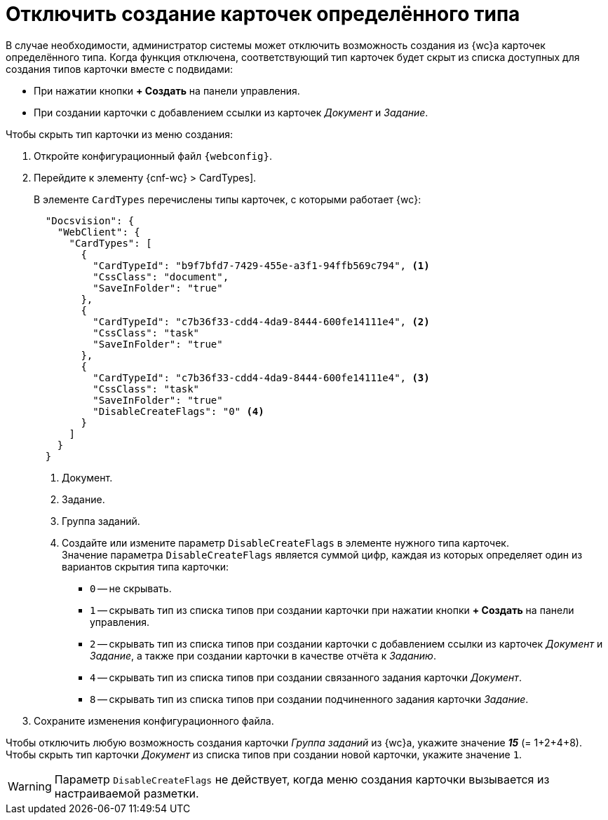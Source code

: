 = Отключить создание карточек определённого типа

В случае необходимости, администратор системы может отключить возможность создания из {wc}а карточек определённого типа. Когда функция отключена, соответствующий тип карточек будет скрыт из списка доступных для создания типов карточки вместе с подвидами:

* При нажатии кнопки *+ Создать* на панели управления.
* При создании карточки с добавлением ссылки из карточек _Документ_ и _Задание_.

// tag::webconfig[]
.Чтобы скрыть тип карточки из меню создания:
. Откройте конфигурационный файл `{webconfig}`.
. Перейдите к элементу {cnf-wc} > CardTypes].
+
В элементе `CardTypes` перечислены типы карточек, с которыми работает {wc}:
+
[source,json]
----
  "Docsvision": {
    "WebClient": {
      "CardTypes": [
        {
          "CardTypeId": "b9f7bfd7-7429-455e-a3f1-94ffb569c794", <.>
          "CssClass": "document",
          "SaveInFolder": "true"
        },
        {
          "CardTypeId": "c7b36f33-cdd4-4da9-8444-600fe14111e4", <.>
          "CssClass": "task"
          "SaveInFolder": "true"
        },
        {
          "CardTypeId": "c7b36f33-cdd4-4da9-8444-600fe14111e4", <.>
          "CssClass": "task"
          "SaveInFolder": "true"
          "DisableCreateFlags": "0" <.>
        }
      ]
    }
  }
----
<.> Документ.
<.> Задание.
<.> Группа заданий.
<.> Создайте или измените параметр `DisableCreateFlags` в элементе нужного типа карточек. +
Значение параметра `DisableCreateFlags` является суммой цифр, каждая из которых определяет один из вариантов скрытия типа карточки:
+
* `0` -- не скрывать.
* `1` -- скрывать тип из списка типов при создании карточки при нажатии кнопки *+ Создать* на панели управления.
* `2` -- скрывать тип из списка типов при создании карточки с добавлением ссылки из карточек _Документ_ и _Задание_, а также при создании карточки в качестве отчёта к _Заданию_.
* `4` -- скрывать тип из списка типов при создании связанного задания карточки _Документ_.
* `8` -- скрывать тип из списка типов при создании подчиненного задания карточки _Задание_.
// end::webconfig[]
+
. Сохраните изменения конфигурационного файла.

****
Чтобы отключить любую возможность создания карточки _Группа заданий_ из {wc}а, укажите значение *_15_* (= 1+2+4+8). Чтобы скрыть тип карточки _Документ_ из списка типов при создании новой карточки, укажите значение `1`.

WARNING: Параметр `DisableCreateFlags` не действует, когда меню создания карточки вызывается из настраиваемой разметки.
****
